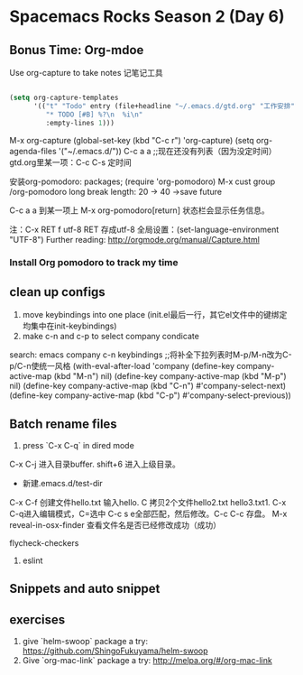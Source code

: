 * Spacemacs Rocks Season 2 (Day 6)
** Bonus Time: Org-mdoe
Use org-capture to take notes
记笔记工具
#+BEGIN_SRC emacs-lisp

  (setq org-capture-templates
        '(("t" "Todo" entry (file+headline "~/.emacs.d/gtd.org" "工作安排")
           "* TODO [#B] %?\n  %i\n"
           :empty-lines 1)))
#+END_SRC
M-x org-capture
(global-set-key (kbd "C-c r") 'org-capture)
(setq org-agenda-files '("~/.emacs.d/"))
C-c a a ;;现在还没有列表（因为没定时间）
gtd.org里某一项：C-c C-s 定时间

安装org-pomodoro: packages; (require 'org-pomodoro)
M-x cust group /org-pomodoro
  long break length: 20 -> 40 ->save future

C-c a a 到某一项上 M-x org-pomodoro[return] 状态栏会显示任务信息。

注：C-x RET f utf-8 RET 存成utf-8
全局设置：(set-language-environment "UTF-8") 
Further reading:
http://orgmode.org/manual/Capture.html
*** Install Org pomodoro to track my time

** clean up configs
1. move keybindings into one place (init.el最后一行，其它el文件中的键绑定均集中在init-keybindings)
2. make c-n and c-p to select company condicate
search: emacs company c-n keybindings ;;将补全下拉列表时M-p/M-n改为C-p/C-n使统一风格
(with-eval-after-load 'company
  (define-key company-active-map (kbd "M-n") nil)
  (define-key company-active-map (kbd "M-p") nil)
  (define-key company-active-map (kbd "C-n") #'company-select-next)
  (define-key company-active-map (kbd "C-p") #'company-select-previous))
** Batch rename files
1. press `C-x C-q` in dired mode
C-x C-j 进入目录buffer. shift+6 进入上级目录。
+ 新建.emacs.d/test-dir
C-x C-f 创建文件hello.txt 输入hello. C 拷贝2个文件hello2.txt hello3.txt1. 
C-x C-q进入编辑模式，C=选中 C-c s e全部匹配，然后修改。C-c C-c 存盘。
M-x reveal-in-osx-finder 查看文件名是否已经修改成功（成功）


flycheck-checkers
2. eslint


** Snippets and auto snippet

** exercises
1. give `helm-swoop` package a try: https://github.com/ShingoFukuyama/helm-swoop
2. Give `org-mac-link` package a try: http://melpa.org/#/org-mac-link
